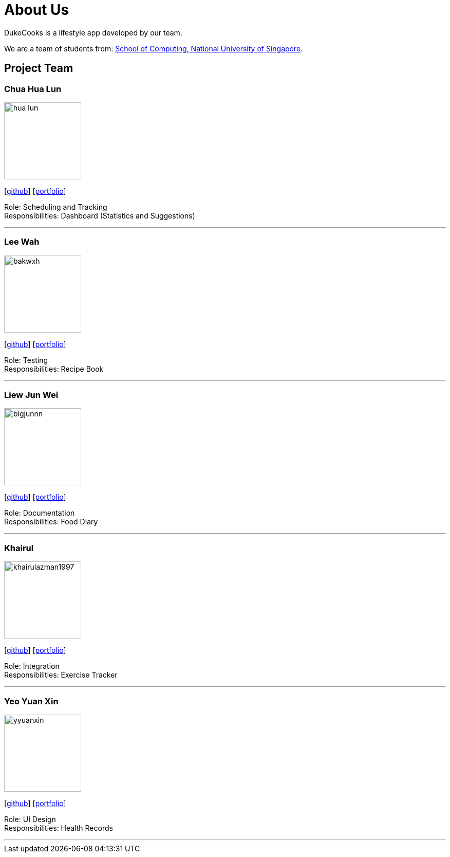 = About Us
:site-section: AboutUs
:relfileprefix: team/
:imagesDir: images
:stylesDir: stylesheets

DukeCooks is a lifestyle app developed by our team.

We are a team of students from: http://www.comp.nus.edu.sg[School of Computing, National University of Singapore].

== Project Team

=== Chua Hua Lun
image::hua-lun.png[width="150", align="left"]
{empty}[https://github.com/hua-lun[github]] [<<chuahualun#, portfolio>>]

Role: Scheduling and Tracking +
Responsibilities: Dashboard (Statistics and Suggestions)

'''

=== Lee Wah
image::bakwxh.png[width="150", align="left"]
{empty}[http://github.com/bakwxh[github]] [<<johndoe#, portfolio>>]

Role: Testing +
Responsibilities: Recipe Book

'''

=== Liew Jun Wei
image::bigjunnn.png[width="150", align="left"]
{empty}[http://github.com/bigjunnn[github]] [<<johndoe#, portfolio>>]

Role: Documentation +
Responsibilities: Food Diary

'''

=== Khairul
image::khairulazman1997.png[width="150", align="left"]
{empty}[http://github.com/khairulazman1997[github]] [<<johndoe#, portfolio>>]

Role: Integration +
Responsibilities: Exercise Tracker

'''

=== Yeo Yuan Xin
image::yyuanxin.png[width="150", align="left"]
{empty}[http://github.com/yyuanxin[github]] [<<johndoe#, portfolio>>]

Role: UI Design +
Responsibilities: Health Records

'''
